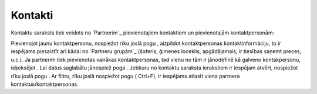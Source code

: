 .. 189 ============Kontakti============ 


Kontaktu saraksts tiek veidots no `Partnerim`_ pievienotajiem
kontaktiem un pievienotajām kontaktpersonām:











Pievienojot jaunu kontaktpersonu, nospiežot rīku joslā pogu ,
aizpildot kontaktpersonas kontaktinformāciju, to ir iespējams
piesaistīt arī kādai no `Partneru grupām`_ (šoferis, ģimenes loceklis,
apgādājamais, ir tiesības saņemt preces, u.c.). Ja partnerim tiek
pievienotas vairākas kontaktpersonas, tad vienu no tām ir jānodefinē
kā galveno kontakpersonu, ieķeksējot . Lai datus saglabātu jānospiež
poga . Jebkuru no kontaktu saraksta ierakstiem ir iespējam atvērt,
nospiežot rīku joslā pogu . Ar filtru, rīku joslā nospiežot pogu (
Ctrl+F), ir iespējams atlasīt viena partnera
kontaktus/kontaktpersonas.

 